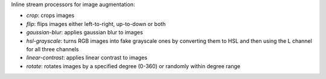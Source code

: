 Inline stream processors for image augmentation:

* `crop`: crops images
* `flip`: flips images either left-to-right, up-to-down or both
* `gaussian-blur`: applies gaussian blur to images
* `hsl-grayscale`: turns RGB images into fake grayscale ones by converting them to HSL and then using the L channel for all three channels
* `linear-contrast`: applies linear contrast to images
* `rotate`: rotates images by a specified degree (0-360) or randomly within degree range
